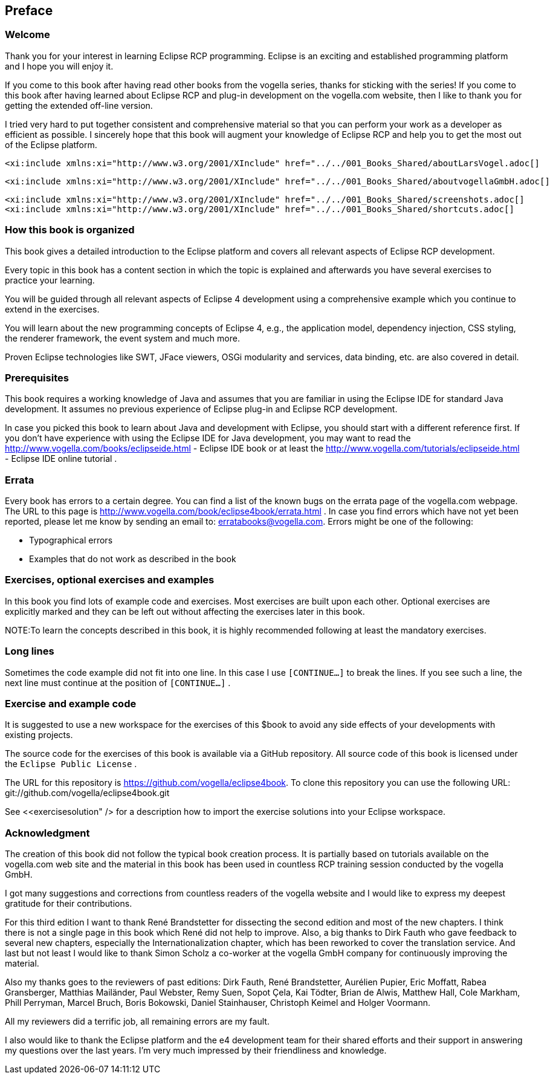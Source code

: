 == Preface
=== Welcome

Thank you for your interest in learning Eclipse RCP programming.
Eclipse is an exciting and established
programming platform and I
hope you will enjoy
it.

If you come to this book after having read other books from the
vogella series, thanks for sticking with the
series!
If you come to
this book after having
learned about Eclipse RCP
and plug-in
development on the
vogella.com website,
then I like to
thank you for
getting the
extended off-line
version.

I tried very hard to put together consistent and
comprehensive
material so that you can perform your work as a
developer
as efficient
as possible. I sincerely
hope that this book will augment your
knowledge of Eclipse RCP
and help
you to get the most out of the
Eclipse
platform.


	<xi:include xmlns:xi="http://www.w3.org/2001/XInclude" href="../../001_Books_Shared/aboutLarsVogel.adoc[]

	<xi:include xmlns:xi="http://www.w3.org/2001/XInclude" href="../../001_Books_Shared/aboutvogellaGmbH.adoc[]

	<xi:include xmlns:xi="http://www.w3.org/2001/XInclude" href="../../001_Books_Shared/screenshots.adoc[]
	<xi:include xmlns:xi="http://www.w3.org/2001/XInclude" href="../../001_Books_Shared/shortcuts.adoc[]

=== How this book is organized

This book gives a detailed introduction to the Eclipse
platform
and covers all relevant aspects of Eclipse RCP
development.

Every topic in this book has a content section in which the
topic is
explained and afterwards you
have several
exercises to
practice your
learning.

You will be guided
through all relevant aspects of Eclipse 4
development using a comprehensive
example which you
continue to
extend
in
the exercises.

You will learn about the new programming concepts of Eclipse 4,
e.g., the
application
model, dependency injection,
CSS styling, the
renderer
framework, the event system and much more.

Proven
Eclipse technologies like SWT,
JFace viewers, OSGi
modularity and services, data binding, etc. are
also
covered in
detail.

=== Prerequisites

This book requires a working knowledge of Java and assumes that
you
are familiar in using the
Eclipse IDE for
standard Java
development.
It
assumes no previous
experience of
Eclipse
plug-in and
Eclipse RCP
development.

In case you picked this book to learn about Java and
development with Eclipse, you should start with a different
reference
first. 	If
you don't have
experience with using the Eclipse IDE for Java
development, you may want
to read the
http://www.vogella.com/books/eclipseide.html - Eclipse IDE book
or at least the
http://www.vogella.com/tutorials/eclipseide.html - Eclipse IDE online tutorial
.

=== Errata

Every book has errors to a certain degree. You can find a list
of
the known
bugs on the errata page of the
vogella.com webpage. The
URL to this
page is
http://www.vogella.com/book/eclipse4book/errata.html .
In case you find errors which have not yet been reported, please
let
me
know by sending an email to:
erratabooks@vogella.com.
Errors might be one of the following:

* Typographical errors
* Examples that do not work as described in the book

=== Exercises, optional exercises and examples

In this book you find lots of example code and exercises. Most
exercises are
built
upon each other. Optional
exercises are explicitly
marked and they
can
be
left out without affecting the exercises later in
this book.

NOTE:To learn the concepts described in this book, it is highly recommended following at least the mandatory exercises.

=== Long lines

Sometimes the code example did not fit into one line. In this case I
use `[CONTINUE...]`
to break the lines. If you see such a line, the
next line must
continue at the position of
`[CONTINUE...]`
.

=== Exercise and example code

It is suggested to use a new workspace for the exercises of
this $book to avoid any side effects of your
developments with
existing
projects.

The source code for the exercises of this book is available via
a
GitHub repository. All source code of this
book is
licensed under the
`Eclipse Public License`
.


The URL for this repository is
https://github.com/vogella/eclipse4book.
To clone this repository you
can use the
following URL:
git://github.com/vogella/eclipse4book.git


See
<<exercisesolution" />
for a description how to import the exercise solutions into your
Eclipse
workspace.

=== Acknowledgment

The creation of this book did not follow the typical book
creation process. It is partially based on tutorials
available
on the
vogella.com
web site and the material in this book has been used in
countless RCP training session
conducted by
the vogella GmbH.

I got many suggestions and
corrections from countless
readers of
the vogella
website and I would
like to express
my
deepest
gratitude for
their
contributions.

For this third edition I want to thank René Brandstetter for dissecting the second edition and most of the new
chapters. I think there is not a single page in this book which René did not help to improve. Also, a big thanks to
Dirk Fauth who gave feedback to several new chapters,
especially the Internationalization chapter, which has been
reworked to cover the translation service. And last but not least I would like to thank Simon Scholz
a
co-worker at the vogella GmbH company for continuously improving the material.

Also my thanks goes to the reviewers of past editions: Dirk
Fauth,
René Brandstetter, Aurélien Pupier, Eric
Moffatt, Rabea
Gransberger, Matthias Mailänder,
Paul
Webster, Remy
Suen, Sopot
Çela, Kai
Tödter, Brian
de
Alwis, Matthew
Hall, Cole Markham,
Phill
Perryman,
Marcel Bruch, Boris
Bokowski,
Daniel
Stainhauser,
Christoph
Keimel and
Holger
Voormann.

All my reviewers did a terrific
job, all remaining errors are my fault.

I also would like to thank the Eclipse platform and the e4 development team for
their shared efforts
and
their
support in
answering my
questions over the last years. I'm
very
much
impressed by
their
friendliness and knowledge.

